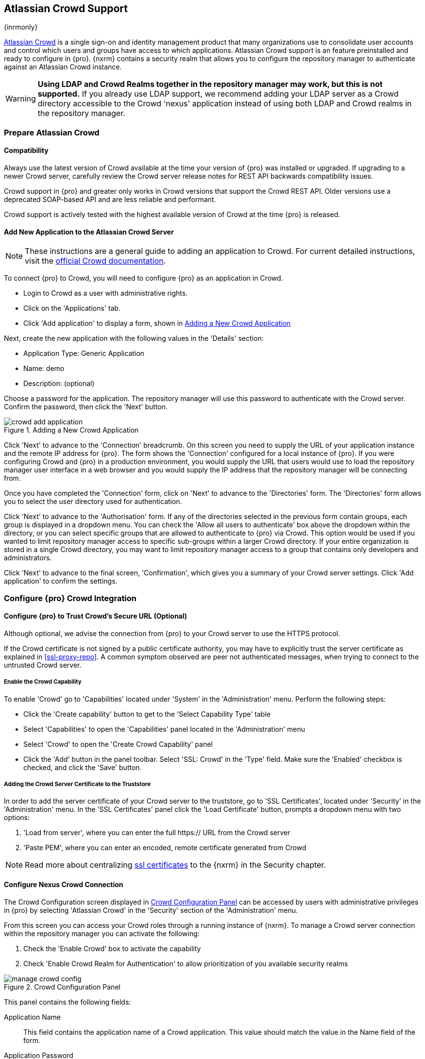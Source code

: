 [[crowd]]
== Atlassian Crowd Support

{inrmonly}

https://www.atlassian.com/software/crowd[Atlassian Crowd] is a single sign-on and identity management product that
many organizations use to consolidate user accounts and control which users and groups have access to which
applications. Atlassian Crowd support is an feature preinstalled and ready to configure in {pro}. {nxrm} contains 
a security realm that allows you to configure the repository manager to authenticate
against an Atlassian Crowd instance.

WARNING: *Using LDAP and Crowd Realms together in the repository manager may work, but this is not supported.* If
you already use LDAP support, we recommend adding your LDAP server as a Crowd directory accessible to the Crowd
'nexus' application instead of using both LDAP and Crowd realms in the repository manager.

[[crowd-application-prepare]]
=== Prepare Atlassian Crowd

[[crowd-compatibility]]
==== Compatibility

Always use the latest version of Crowd available at the time your version of {pro} was installed or upgraded. 
If upgrading to a newer Crowd server, carefully review the Crowd server release notes for REST API backwards 
compatibility issues.

Crowd support in {pro} and greater only works in Crowd versions that support the Crowd REST API. Older versions 
use a deprecated SOAP-based API and are less reliable and performant.

Crowd support is actively tested with the highest available version of Crowd at the time {pro} is released.

[[crowd-setup]]
==== Add New Application to the Atlassian Crowd Server

NOTE: These instructions are a general guide to adding an application to Crowd. For current detailed 
instructions, visit the https://confluence.atlassian.com/display/CROWD/Adding+an+Application[official
Crowd documentation].

To connect {pro} to Crowd, you will need to configure {pro} as an application in Crowd.

* Login to Crowd as a user with administrative rights.
* Click on the 'Applications' tab.
* Click 'Add application' to display a form, shown in <<fig-crowd-add-application>>

Next, create the new application with the following values in the 'Details' section:

* Application Type: Generic Application

* Name: demo

* Description: (optional)

Choose a password for the application. The repository manager will use this password to authenticate with the 
Crowd server. Confirm the password, then click the 'Next' button.

[[fig-crowd-add-application]]
.Adding a New Crowd Application
image::figs/web/crowd-add-application.png[scale=50]

Click 'Next' to advance to the 'Connection' breadcrumb. On this screen you need to supply the URL of your 
application instance and the remote IP address for {pro}. The form shows the 'Connection' configured for a local 
instance of {pro}. If you were configuring Crowd and {pro} in a production environment, you would supply the URL 
that users would use to load the repository manager user interface in a web browser and you would supply the IP 
address that the repository manager will be connecting from. 

Once you have completed the 'Connection' form, click on 'Next' to advance to the 'Directories' form. The 
'Directories' form allows you to select the user directory used for authentication.

Click 'Next' to advance to the 'Authorisation' form. If any of the directories selected in the previous form 
contain groups, each group is displayed in a dropdown menu. You can check the 'Allow all users to 
authenticate' box above the dropdown within the directory, or you can select specific groups that are allowed to 
authenticate to {pro} via Crowd. This option would be used if you wanted to limit repository manager access to 
specific sub-groups within a larger Crowd directory. If your entire organization is stored in a single Crowd 
directory, you may want to limit repository manager access to a group that contains only developers and 
administrators. 

Click 'Next' to advance to the final screen, 'Confirmation', which gives you a summary of your Crowd server 
settings. Click 'Add application' to confirm the settings.

[[crowd-configuration]]
=== Configure {pro} Crowd Integration


[[crowd-ssl]]
==== Configure {pro} to Trust Crowd’s Secure URL (Optional)

Although optional, we advise the connection from {pro} to your Crowd server to use the HTTPS protocol.

If the Crowd certificate is not signed by a public certificate authority, you may have to explicitly trust
the server certificate as explained in <<ssl-proxy-repo>>. A common symptom observed are +peer not authenticated+
messages, when trying to connect to the untrusted Crowd server.

////
move to top
////
[[crowd-capability]]
===== Enable the Crowd Capability

To enable 'Crowd' go to 'Capabilities' located under 'System' in the 'Administration' menu. Perform the following 
steps:

* Click the 'Create capability' button to get to the 'Select Capability Type' table
* Select 'Capabilities' to open the 'Capabilities' panel located in the 'Administration' menu
* Select 'Crowd' to open the 'Create Crowd Capability' panel
* Click the 'Add' button in the panel toolbar. Select 'SSL: Crowd' in the 'Type' field. Make sure the 'Enabled' 
checkbox is checked, and click the 'Save' button.

[[crowd-ssl-trust]]
===== Adding the Crowd Server Certificate to the Truststore

In order to add the server certificate of your Crowd server to the truststore, go to 'SSL Certificates', located 
under 'Security' in the 'Administration' menu. In the 'SSL Certificates' panel click the 'Load Certificate' 
button, prompts a dropdown menu with two options:

. 'Load from server', where you can enter the full +https://+ URL from the Crowd server
. 'Paste PEM', where you can enter an encoded, remote certificate generated from Crowd

NOTE: Read more about centralizing <<ssl-certificates,ssl certificates>> to the {nxrm} in the Security chapter.

[[crowd-config-connection]]
==== Configure Nexus Crowd Connection

The Crowd Configuration screen displayed in <<fig-manage-crowd-config>> can be accessed by users with 
administrative privileges in {pro} by selecting 'Atlassian Crowd' in the 'Security' section of the 
'Administration' menu.

From this screen you can access your Crowd roles through a running instance of {nxrm}. To manage a Crowd 
server connection within the repository manager you can activate the following:

. Check the 'Enable Crowd' box to activate the capability
. Check 'Enable Crowd Realm for Authentication' to allow prioritization of you available security realms

[[fig-manage-crowd-config]]
.Crowd Configuration Panel
image::figs/web/manage-crowd-config.png[scale=50]

This panel contains the following fields:

Application Name:: This field contains the application name of a Crowd application. This value should match the 
value in the Name field of the form.

Application Password:: This field contains the application password of a Crowd application. This value should 
match the value in the Password field of the form.

Crowd Server URL:: This is the URL used to connect to the Crowd Server.  Both 'http://' and 'https://' URLs are 
accepted. You may need to <<crowd-ssl-trust,trust the crowd server certificate>> if a 'https://' URL is used.

HTTP Timeout:: The HTTP Timeout specifies the number of milliseconds the repository manager will wait for a
response from Crowd. A value of zero indicates that there is no timeout limit. Leave the field blank to use the
default HTTP timeout.

You can use the 'Verify Connection' button to validate if your connection to Crowd is working. Once you have a 
working connection, press 'Save' to confirm the configuration. Use 'Cancel' to abort saving any changes.

[[crowd-sect-mapping]]
=== Configure {pro} Crowd Security

There are two approaches available to manage what privileges a Crowd user has when they login to {pro}.

. Mapping Crowd Groups to Roles
. Mapping Crowd Users to Roles

NOTE: Mapping Crowd Groups to {pro} Roles is preferable because there is less configuration is involved overall in
{pro} and assigning users to Crowd groups can be centrally managed inside of Crowd by your security team after the
initial repository manager setup.

[[crowd-sect-mapping-group]]
==== Mapping a Crowd Group to Roles

When mapping a Crowd group to a {pro} role, you are specifying the permissions ( via roles ) that users within the
Crowd group will have after they authenticate.

To map a Crowd group to a {pro} role, open the 'Roles' panel by clicking on the 'Roles' link under 'Security'
in the 'Administration panel. Click on 'Create role' button, select 'External Role Mapping', then click 'Crowd'. 
This will take you 'Create Role' panel, as mentioned in <<roles>>.

After choosing the 'Crowd' realm, the 'Role' drop-down should list all the Crowd groups the 'demo' Crowd 
application has access to. Select the group you would like to map in the 'Role' field and click 'Create Mapping'.

NOTE: If you have two or more groups in Crowd accessible to the 'demo' application with the same name but in
different directories, the repository manager will only list the first one that Crowd finds. Therefore, Crowd
administrators should avoid identically named groups in Crowd directories.

Before saving the group-to-role mapping, *you 'must' add at least one {pro} role to the mapped group*. After you
have added the roles using the 'Add' button, click the 'Save' button.

Saved mappings will appear in the list of roles with a mapping value of 'Crowd'.

[[crowd-sect-mapping-user]]
==== Mapping a Crowd User to Roles

Consider the Crowd server user with an id of +johnsmith+. In the Crowd administrative interface, the 
user is a member of the +dev+ group, as shown in <<fig-crowd-view-user-groups>>.

[[fig-crowd-view-user-groups]]
.Crowd Groups for User "johnsmith"
image::figs/web/crowd-view-user-groups.png[scale=45]

To add an external user, open the 'Users' panel in the repository manager by clicking 'Users' in the 'Security' 
section of the sidebar menu.

Click the 'Source' dropdown button and select 'Crowd'. This action will display a table where you can locate a 
user by Crowd user ID.

Typing the Crowd user id - for example +johnsmith+ - into the 'ID' field and clicking the magnifying 
glass icon, will prompt the repository manager to search for a user ID +johnsmith+ from the Crowd realm.

When the name you entered appears, click the ID to grant roles to the Crowd user. This will take you 
to a form where you can assign available roles. *You must map at least one role
to the Crowd managed user* in order to 'Save'. The external Crowd User Example displays the s+johnsmith+
Crowd realm user as a member of the 'dev' Crowd group and the mapped role called 'Nexus Administrator Role'. 
External groups like +dev+ are bolded in the 'Roles' table.

[[crowd-realm]]
=== Activate {pro} Crowd Realm

The final step to allow Crowd users to authenticate against {pro} is to activate the Crowd authorization realm 
from the 'Security' menu. Do the following:

. Select 'Realms' from the 'Administration' sidebar menu.
. Drag 'Crowd Realm' from the list of 'Available' realms to the end of the 'Active' realms list.
. 'Save' the server settings.
